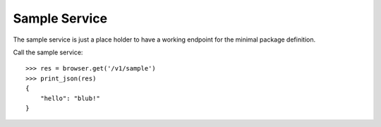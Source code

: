 ==============
Sample Service
==============

The sample service is just a place holder to have a working endpoint for the
minimal package definition.

Call the sample service::

    >>> res = browser.get('/v1/sample')
    >>> print_json(res)
    {
        "hello": "blub!"
    }
